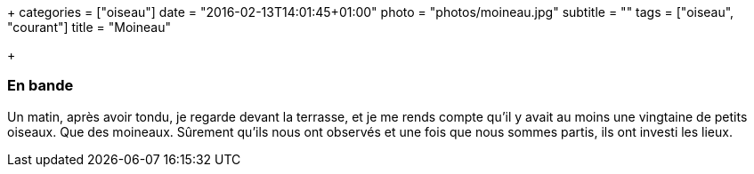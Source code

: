 +++
categories = ["oiseau"]
date = "2016-02-13T14:01:45+01:00"
photo = "photos/moineau.jpg"
subtitle = ""
tags = ["oiseau", "courant"]
title = "Moineau"

+++

=== En bande

Un matin, après avoir tondu, je regarde devant la terrasse, et je me rends compte qu'il y avait au moins une vingtaine de petits oiseaux. Que des moineaux. Sûrement qu'ils nous ont observés et une fois que nous sommes partis, ils ont investi les lieux.
